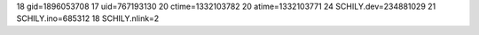 18 gid=1896053708
17 uid=767193130
20 ctime=1332103782
20 atime=1332103771
24 SCHILY.dev=234881029
21 SCHILY.ino=685312
18 SCHILY.nlink=2
